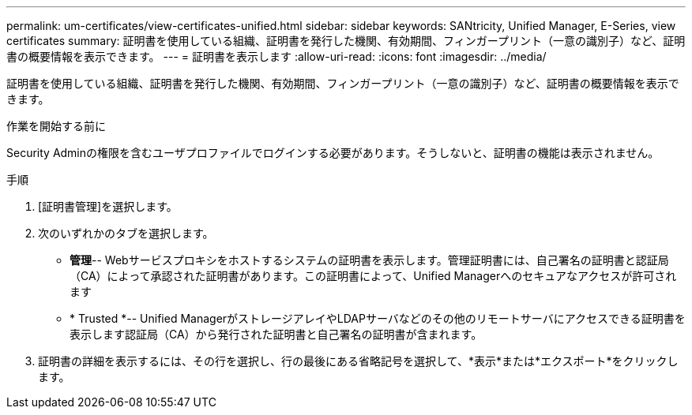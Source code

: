 ---
permalink: um-certificates/view-certificates-unified.html 
sidebar: sidebar 
keywords: SANtricity, Unified Manager, E-Series, view certificates 
summary: 証明書を使用している組織、証明書を発行した機関、有効期間、フィンガープリント（一意の識別子）など、証明書の概要情報を表示できます。 
---
= 証明書を表示します
:allow-uri-read: 
:icons: font
:imagesdir: ../media/


[role="lead"]
証明書を使用している組織、証明書を発行した機関、有効期間、フィンガープリント（一意の識別子）など、証明書の概要情報を表示できます。

.作業を開始する前に
Security Adminの権限を含むユーザプロファイルでログインする必要があります。そうしないと、証明書の機能は表示されません。

.手順
. [証明書管理]を選択します。
. 次のいずれかのタブを選択します。
+
** *管理*-- Webサービスプロキシをホストするシステムの証明書を表示します。管理証明書には、自己署名の証明書と認証局（CA）によって承認された証明書があります。この証明書によって、Unified Managerへのセキュアなアクセスが許可されます
** * Trusted *-- Unified ManagerがストレージアレイやLDAPサーバなどのその他のリモートサーバにアクセスできる証明書を表示します認証局（CA）から発行された証明書と自己署名の証明書が含まれます。


. 証明書の詳細を表示するには、その行を選択し、行の最後にある省略記号を選択して、*表示*または*エクスポート*をクリックします。

